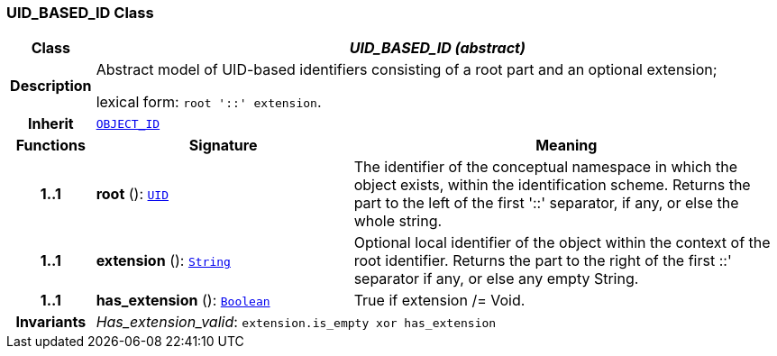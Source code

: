 === UID_BASED_ID Class

[cols="^1,3,5"]
|===
h|*Class*
2+^h|*__UID_BASED_ID (abstract)__*

h|*Description*
2+a|Abstract model of UID-based identifiers consisting of a root part and an optional extension;

lexical form: `root '::' extension`.

h|*Inherit*
2+|`<<_object_id_class,OBJECT_ID>>`

h|*Functions*
^h|*Signature*
^h|*Meaning*

h|*1..1*
|*root* (): `<<_uid_class,UID>>`
a|The identifier of the conceptual namespace in which the object exists, within the identification scheme. Returns the part to the left of the first '::' separator, if any, or else the whole string.

h|*1..1*
|*extension* (): `link:/releases/BASE/{base_release}/foundation_types.html#_string_class[String^]`
a|Optional local identifier of the object within the context of the root identifier. Returns the part to the right of the first  ::' separator if any, or else any empty String.

h|*1..1*
|*has_extension* (): `link:/releases/BASE/{base_release}/foundation_types.html#_boolean_class[Boolean^]`
a|True if extension /= Void.

h|*Invariants*
2+a|__Has_extension_valid__: `extension.is_empty xor has_extension`
|===
